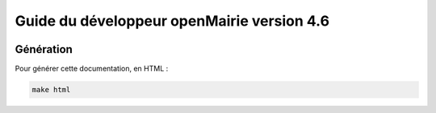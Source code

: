 ===========================================
Guide du développeur openMairie version 4.6
===========================================

.. image:: https://travis-ci.org/openmairie/omframework-documentation.png?branch=4.6
    :target: https://travis-ci.org/openmairie/omframework-documentation

Génération
==========

Pour générer cette documentation, en HTML :

.. code-block:: sh

  make html
